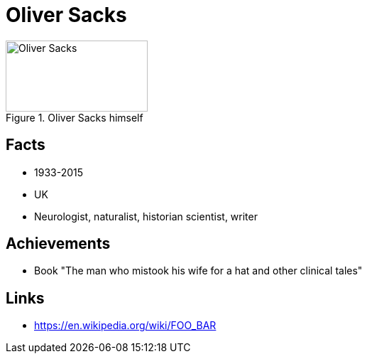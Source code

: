 = Oliver Sacks

[#img-sacks-oliver]
.Oliver Sacks himself
image::sacks-oliver.jpg[Oliver Sacks,200,100]

== Facts

* 1933-2015
* UK
* Neurologist, naturalist, historian scientist, writer

== Achievements

* Book "The man who mistook his wife for a hat and other clinical tales"

== Links

* https://en.wikipedia.org/wiki/FOO_BAR
